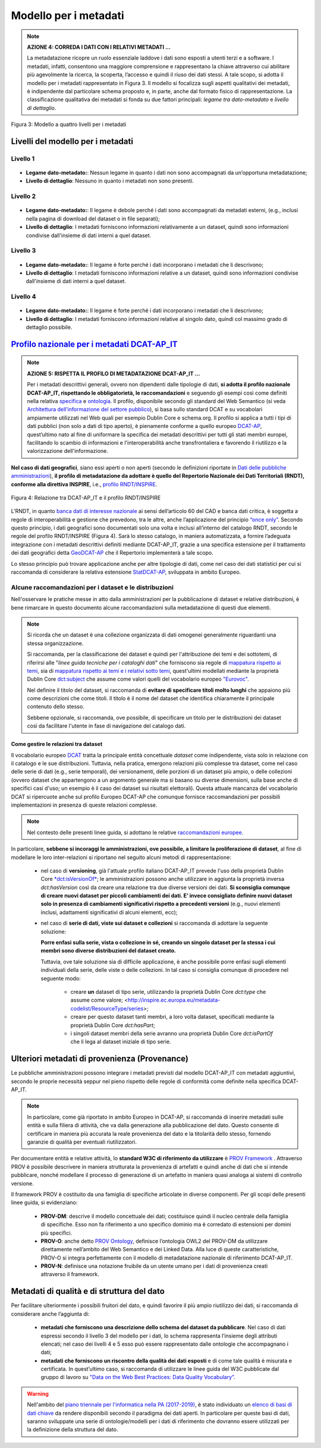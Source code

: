 Modello per i metadati
======================

.. note::
 **AZIONE 4: CORREDA I DATI CON I RELATIVI METADATI ...**

 La metadatazione ricopre un ruolo essenziale laddove i dati sono esposti a utenti terzi e a software. I metadati, infatti, consentono una maggiore comprensione e rappresentano la chiave attraverso cui abilitare più agevolmente la ricerca, la scoperta, l’accesso e quindi il riuso dei dati stessi.  A tale scopo, si adotta il modello per i metadati rappresentato in Figura 3. Il modello si focalizza sugli aspetti qualitativi dei metadati, è indipendente dal particolare schema proposto e, in parte, anche dal formato fisico di rappresentazione. La classificazione qualitativa dei metadati si fonda su due fattori principali: *legame tra dato-metadato* e *livello di dettaglio*.

.. figure:: _images/Metadati.png
    :width: 85%
    :align: center
    :alt: Figura 3: Modello a quattro livelli per i metadati

    Figura 3: Modello a quattro livelli per i metadati

Livelli del modello per i metadati
----------------------------------

Livello 1
^^^^^^^^^
.. figure:: _images/metadati1.png
    :width: 10%
    :alt: Livello 1

+ **Legame dato-metadato:**: Nessun legame in quanto i dati non sono accompagnati da un’opportuna metadatazione;
+ **Livello di dettaglio**: Nessuno in quanto i metadati non sono presenti.


Livello 2
^^^^^^^^^
.. figure:: _images/metadati2.png
    :width: 10%
    :alt: Livello 2

+ **Legame dato-metadato:**: Il legame è debole perché i dati sono accompagnati da metadati esterni, (e.g., inclusi nella pagina di download del dataset o in file separati);
+ **Livello di dettaglio**: I metadati forniscono informazioni relativamente a un dataset, quindi sono informazioni condivise dall'insieme di dati interni a quel dataset.

Livello 3
^^^^^^^^^
.. figure:: _images/metadati3.png
    :width: 10%
    :alt: Livello 3

+ **Legame dato-metadato:**: Il legame è forte perché i dati incorporano i metadati che li descrivono;
+ **Livello di dettaglio**: I metadati forniscono informazioni relative a un dataset, quindi sono informazioni condivise dall'insieme di dati interni a quel dataset.

Livello 4
^^^^^^^^^
.. figure:: _images/metadati4.png
    :width: 10%
    :alt: Livello 4

+ **Legame dato-metadato:**: Il legame è forte perché i dati incorporano i metadati che li descrivono;
+ **Livello di dettaglio**: I metadati forniscono informazioni relative al singolo dato, quindi col massimo grado di dettaglio possibile.

`Profilo nazionale per i metadati DCAT-AP_IT <https://linee-guida-cataloghi-dati-profilo-dcat-ap-it.readthedocs.io/it/latest/dcat-ap_it.html>`__
------------------------------------------------------------------------------------------------------------------------------------------------

.. note::
  **AZIONE 5: RISPETTA IL PROFILO DI METADATAZIONE DCAT-AP_IT ...**

  Per i metadati descrittivi generali, ovvero non dipendenti dalle tipologie di dati, **si adotta il profilo nazionale DCAT-AP_IT, rispettando le obbligatorietà, le raccomandazioni** e seguendo gli esempi così come definiti nella relativa `specifica <https://linee-guida-cataloghi-dati-profilo-dcat-ap-it.readthedocs.io/it/latest/dcat-ap_it.html>`__ e `ontologia <http://dati.gov.it/onto/dcatapit>`__. Il profilo, disponibile secondo gli standard del Web Semantico (si veda `Architettura dell’informazione del settore pubblico <arch.html>`__), si basa sullo standard DCAT e su vocabolari ampiamente utilizzati nel Web quali per esempio Dublin Core e schema.org. Il profilo si applica a tutti i tipi di dati pubblici (non solo a dati di tipo aperto), è pienamente conforme a quello europeo `DCAT-AP <https://joinup.ec.europa.eu/asset/dcat_application_profile/description>`__, quest’ultimo nato al fine di uniformare la specifica dei metadati descrittivi per tutti gli stati membri europei, facilitando lo scambio di informazioni e l'interoperabilità anche transfrontaliera e favorendo il riutilizzo e la valorizzazione dell'informazione.

**Nel caso di dati geografici**, siano essi aperti o non aperti (secondo le definizioni riportate in `Dati delle pubbliche amministrazioni <dati.html>`__), **il profilo di metadatazione da adottare è quello del Repertorio Nazionale dei Dati Territoriali (RNDT), conforme alla direttiva INSPIRE**, i.e., `profilo RNDT/INSPIRE <http://www.rndt.gov.it/RNDT/home/index.php?option=com_content&view=article&id=53&Itemid=221>`__.

.. figure:: _images/GeoDCAT-AP.png
    :width: 55%
    :align: center
    :alt: Figura 4: Relazione tra DCAT-AP_IT e il profilo RNDT/INSPIRE

    Figura 4: Relazione tra DCAT-AP_IT e il profilo RNDT/INSPIRE

L’RNDT, in quanto `banca dati di interesse nazionale <http://pianotri-schede-bdin.readthedocs.io/en/latest/rndt.html>`_ ai sensi dell’articolo 60 del CAD e banca dati critica, è soggetta a regole di interoperabilità e gestione che prevedono, tra le altre, anche l’applicazione del principio `“once only” <https://ec.europa.eu/digital-single-market/en/news/eu-wide-digital-once-only-principle-citizens-and-businesses-policy-options-and-their-impacts>`__. Secondo questo principio, i dati geografici sono documentati solo una volta e inclusi all’interno del catalogo RNDT, secondo le regole del profilo RNDT/INSPIRE (Figura 4). Sarà lo stesso catalogo, in maniera automatizzata, a fornire l’adeguata integrazione con i metadati descrittivi definiti mediante DCAT-AP_IT, grazie a una specifica estensione per il trattamento dei dati geografici detta `GeoDCAT-AP <https://joinup.ec.europa.eu/asset/dcat_application_profile/asset_release/geodcat-ap-v10>`__ che il Repertorio implementerà a tale scopo.

Lo stesso principio può trovare applicazione anche per altre tipologie di dati, come nel caso dei dati statistici per cui si raccomanda di considerare la relativa estensione `StatDCAT-AP <https://joinup.ec.europa.eu/node/147940>`__, sviluppata in ambito Europeo.

Alcune raccomandazioni per i dataset e le distribuzioni
^^^^^^^^^^^^^^^^^^^^^^^^^^^^^^^^^^^^^^^^^^^^^^^^^^^^^^^
Nell'osservare le pratiche messe in atto dalla amministrazioni per la pubblicazione di dataset e relative distribuzioni, è bene rimarcare in questo documento alcune raccomandazioni sulla metadatazione di questi due elementi.

.. note::
  Si ricorda che un dataset è una collezione organizzata di dati omogenei generalmente riguardanti una stessa organizzazione.

  Si raccomanda, per la classificazione dei dataset e quindi per l'attribuzione dei temi e dei sottotemi, di riferirsi alle "*linee guida tecniche per i cataloghi dati*" che forniscono sia regole di `mappatura rispetto ai temi <https://linee-guida-cataloghi-dati-profilo-dcat-ap-it.readthedocs.io/it/latest/temi.html>`__, sia di `mappatura rispetto ai temi e i relativi sotto temi <https://linee-guida-cataloghi-dati-profilo-dcat-ap-it.readthedocs.io/it/latest/mapping-temi-sottotemi-dei-dati.html>`__, quest'ultimi modellati mediante la proprietà Dublin Core `dct:subject <https://linee-guida-cataloghi-dati-profilo-dcat-ap-it.readthedocs.io/it/latest/dataset_elementi_raccomandati.html#sottotema-del-dataset-dct-subject>`__ che assume come valori quelli del vocabolario europeo `"Eurovoc" <http://eurovoc.europa.eu/>`__.

  Nel definire il titolo del dataset, si raccomanda di **evitare di specificare titoli molto lunghi** che appaiono più come descrizioni che come titoli. Il titolo è il nome del dataset che identifica chiaramente il principale contenuto dello stesso.

  Sebbene opzionale, si raccomanda, ove possibile, di specificare un titolo per le distribuzioni dei dataset così da facilitare l'utente in fase di navigazione del catalogo dati.

Come gestire le relazioni tra dataset
"""""""""""""""""""""""""""""""""""""
Il vocabolario europeo `DCAT <https://www.w3.org/TR/vocab-dcat/>`__ tratta la principale entità concettuale *dataset* come indipendente, vista solo in relazione con il catalogo e le sue distribuzioni.  Tuttavia, nella pratica, emergono relazioni più complesse tra dataset, come nel caso delle serie di dati (e.g., serie temporali), dei versionamenti, delle porzioni di un dataset più ampio, o delle collezioni (ovvero dataset che appartengono a un argomento generale ma si basano su diverse dimensioni, sulla base anche di specifici casi d'uso; un esempio è il caso dei dataset sui risultati elettorali).
Questa attuale mancanza del vocabolario DCAT si ripercuote anche sul profilo Europeo DCAT-AP che comunque fornisce raccomandazioni per possibili implementazioni in presenza di queste relazioni complesse.

.. note::
  Nel contesto delle presenti linee guida, si adottano le relative `raccomandazioni europee <https://joinup.ec.europa.eu/node/150348>`__.

In particolare, **sebbene si incoraggi le amministrazioni, ove possibile, a limitare la proliferazione di dataset**, al fine di modellare le loro inter-relazioni si riportano nel seguito alcuni metodi di rappresentazione:

  + nel caso di **versioning**, già l'attuale profilo italiano DCAT-AP_IT prevede l'uso della proprietà Dublin Core `*dct:isVersionOf* <https://linee-guida-cataloghi-dati-profilo-dcat-ap-it.readthedocs.io/it/latest/dataset_elementi_opzionali.html#dataset-correlato-dct-isversionof>`__; le amministrazioni possono anche utilizzare in aggiunta la proprietà inversa *dct:hasVersion* così da creare una relazione tra due diverse versioni dei dati. **Si sconsiglia comunque di creare nuovi dataset per piccoli cambiamenti dei dati. E’ invece consigliato definire nuovi dataset solo in presenza di cambiamenti significativi rispetto a precedenti versioni** (e.g., nuovi elementi inclusi, adattamenti significativi di alcuni elementi, ecc);
  + nel caso di **serie di dati, viste sui dataset e collezioni** si raccomanda di adottare la seguente soluzione:

    **Porre enfasi sulla serie, vista o collezione in sé, creando un singolo dataset per la stessa i cui membri sono diverse distribuzioni del dataset creato.**

    Tuttavia, ove tale soluzione sia di difficile applicazione, è anche possibile porre enfasi sugli elementi individuali della serie, delle viste o delle collezioni. In tal caso si consiglia comunque di procedere nel seguente modo:

      + creare **un** dataset di tipo serie, utilizzando la proprietà Dublin Core *dct:type* che assume come valore; <http://inspire.ec.europa.eu/metadata-codelist/ResourceType/series>;
      + creare per questo dataset tanti membri, a loro volta dataset, specificati mediante la proprietà Dublin Core *dct:hasPart*;
      + i singoli dataset membri della serie avranno una proprietà Dublin Core *dct:isPartOf* che li lega al dataset iniziale di tipo serie.


Ulteriori metadati di provenienza (Provenance)
----------------------------------------------
Le pubbliche amministrazioni possono integrare i metadati previsti dal modello DCAT-AP_IT con metadati aggiuntivi, secondo le proprie necessità seppur nel pieno rispetto delle regole di conformità come definite nella specifica DCAT-AP_IT.

.. note::
  In particolare, come già riportato in ambito Europeo in DCAT-AP, si raccomanda di inserire metadati sulle entità e sulla filiera di attività, che va dalla generazione alla pubblicazione del dato. Questo consente di certificare in maniera più accurata la reale provenienza del dato e la titolarità dello stesso, fornendo garanzie di qualità per eventuali riutilizzatori.

Per documentare entità e relative attività, lo **standard W3C di riferimento da utilizzare** è `PROV Framework <https://www.w3.org/TR/prov-overview/>`__ . Attraverso PROV è possibile descrivere in maniera strutturata la provenienza di artefatti e quindi anche di dati che si intende pubblicare, nonché modellare il processo di generazione di un artefatto in maniera quasi analoga ai sistemi di controllo versione.

Il framework PROV è costituito da una famiglia di specifiche articolate in diverse componenti. Per gli scopi delle presenti linee guida, si evidenziano:

  + **PROV-DM**: descrive il modello concettuale dei dati; costituisce quindi il nucleo centrale della famiglia di specifiche. Esso non fa riferimento a uno specifico dominio ma è corredato di estensioni per domini più specifici.
  + **PROV-O**: anche detto `PROV Ontology <https://www.w3.org/TR/prov-o/>`__, definisce l’ontologia OWL2 del PROV-DM da utilizzare direttamente nell’ambito del Web Semantico e dei Linked Data. Alla luce di queste caratteristiche, PROV-O si integra perfettamente con il modello di metadatazione nazionale di riferimento DCAT-AP_IT.
  + **PROV-N**: definisce una notazione fruibile da un utente umano per i dati di provenienza creati attraverso il framework.

Metadati di qualità e di struttura del dato
-------------------------------------------

Per facilitare ulteriormente i possibili fruitori del dato, e quindi favorire il più ampio riutilizzo dei dati, si raccomanda di considerare anche l’aggiunta di:

  + **metadati che forniscono una descrizione dello schema del dataset da pubblicare**. Nel caso di dati espressi secondo il livello 3 del modello per i dati, lo schema rappresenta l’insieme degli attributi elencati; nel caso dei livelli 4 e 5 esso può essere rappresentato dalle ontologie che accompagnano i dati;
  + **metadati che forniscono un riscontro della qualità dei dati esposti** e di come tale qualità è misurata e certificata. In quest’ultimo caso, si raccomanda di utilizzare le linee guida del W3C pubblicate dal gruppo di lavoro su `"Data on the Web Best Practices: Data Quality Vocabulary” <https://www.w3.org/TR/vocab-dqv/>`__.

.. warning::
   Nell'ambito del `piano triennale per l'informatica nella PA (2017-2019) <https://pianotriennale-ict.readthedocs.io/it/latest/>`__, è stato individuato un `elenco di basi di dati chiave <http://elenco-basi-di-dati-chiave.readthedocs.io/it/latest/>`__ da rendere disponibili secondo il paradigma dei dati aperti. In particolare per queste basi di dati, saranno sviluppate una serie di ontologie/modelli per i dati di riferimento che dovranno essere utilizzati per la definizione della struttura del dato.
